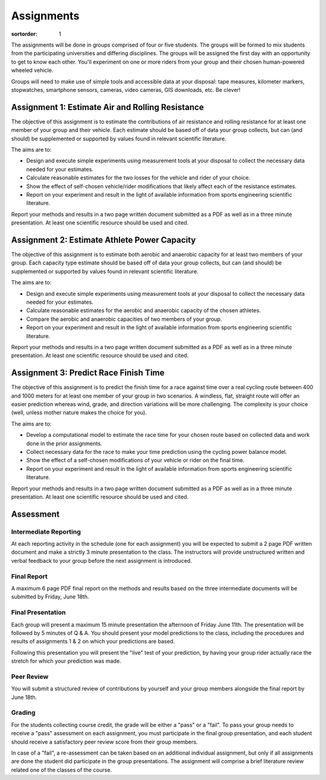 ===========
Assignments
===========

:sortorder: 1

The assignments will be done in groups comprised of four or five students. The
groups will be formed to mix students from the participating universities and
differing disciplines. The groups will be assigned the first day with an
opportunity to get to know each other. You'll experiment on one or more riders
from your group and their chosen human-powered wheeled vehicle.

Groups will need to make use of simple tools and accessible data at your
disposal: tape measures, kilometer markers, stopwatches, smartphone sensors,
cameras, video cameras, GIS downloads, etc. Be clever!

Assignment 1: Estimate Air and Rolling Resistance
=================================================

The objective of this assignment is to estimate the contributions of air
resistance and rolling resistance for at least one member of your group and
their vehicle. Each estimate should be based off of data your group collects,
but can (and should) be supplemented or supported by values found in relevant
scientific literature.

The aims are to:

- Design and execute simple experiments using measurement tools at your
  disposal to collect the necessary data needed for your estimates.
- Calculate reasonable estimates for the two losses for the vehicle and rider
  of your choice.
- Show the effect of self-chosen vehicle/rider modifications that likely affect
  each of the resistance estimates.
- Report on your experiment and result in the light of available information
  from sports engineering scientific literature.

Report your methods and results in a two page written document submitted as a
PDF as well as in a three minute presentation. At least one scientific resource
should be used and cited.

Assignment 2: Estimate Athlete Power Capacity
=============================================

The objective of this assignment is to estimate both aerobic and anaerobic
capacity for at least two members of your group. Each capacity type estimate
should be based off of data your group collects, but can (and should) be
supplemented or supported by values found in relevant scientific literature.

The aims are to:

- Design and execute simple experiments using measurement tools at your
  disposal to collect the necessary data needed for your estimates.
- Calculate reasonable estimates for the aerobic and anaerobic capacity of the
  chosen athletes.
- Compare the aerobic and anaerobic capacities of two members of your group.
- Report on your experiment and result in the light of available information
  from sports engineering scientific literature.

Report your methods and results in a two page written document submitted as a
PDF as well as in a three minute presentation. At least one scientific resource
should be used and cited.

Assignment 3: Predict Race Finish Time
======================================

The objective of this assignment is to predict the finish time for a race
against time over a real cycling route between 400 and 1000 meters for at least
one member of your group in two scenarios. A windless, flat, straight route
will offer an easier prediction whereas wind, grade, and direction variations
will be more challenging. The complexity is your choice (well, unless mother
nature makes the choice for you).

The aims are to:

- Develop a computational model to estimate the race time for your chosen route
  based on collected data and work done in the prior assignments.
- Collect necessary data for the race to make your time prediction using the
  cycling power balance model.
- Show the effect of a self-chosen modifications of your vehicle or rider on
  the final time.
- Report on your experiment and result in the light of available information
  from sports engineering scientific literature.

Report your methods and results in a two page written document submitted as a
PDF as well as in a three minute presentation. At least one scientific resource
should be used and cited.

Assessment
==========

Intermediate Reporting
----------------------

At each reporting activity in the schedule (one for each assignment) you will
be expected to submit a 2 page PDF written document and make a strictly 3
minute presentation to the class. The instructors will provide unstructured
written and verbal feedback to your group before the next assignment is
introduced.

Final Report
------------

A maximum 6 page PDF final report on the methods and results based on the three
intermediate documents will be submitted by Friday, June 18th.

Final Presentation
------------------

Each group will present a maximum 15 minute presentation the afternoon of
Friday June 11th. The presentation will be followed by 5 minutes of Q & A. You
should present your model predictions to the class, including the procedures
and results of assignments 1 & 2 on which your predictions are based.

Following this presentation you will present the "live" test of your
prediction, by having your group rider actually race the stretch for which your
prediction was made.

Peer Review
-----------

You will submit a structured review of contributions by  yourself and your
group members alongside the final report by June 18th.

Grading
-------

For the students collecting course credit, the grade will be either a "pass" or
a "fail". To pass your group needs to receive a "pass" assessment on each
assignment, you must participate in the final group presentation, and each
student should receive a satisfactory peer review score from their group
members.

In case of a "fail", a re-assessment can be taken based on an additional
individual assignment, but only if all assignments are done the student did
participate in the group presentations. The assignment will comprise a brief
literature review related one of the classes of the course.
